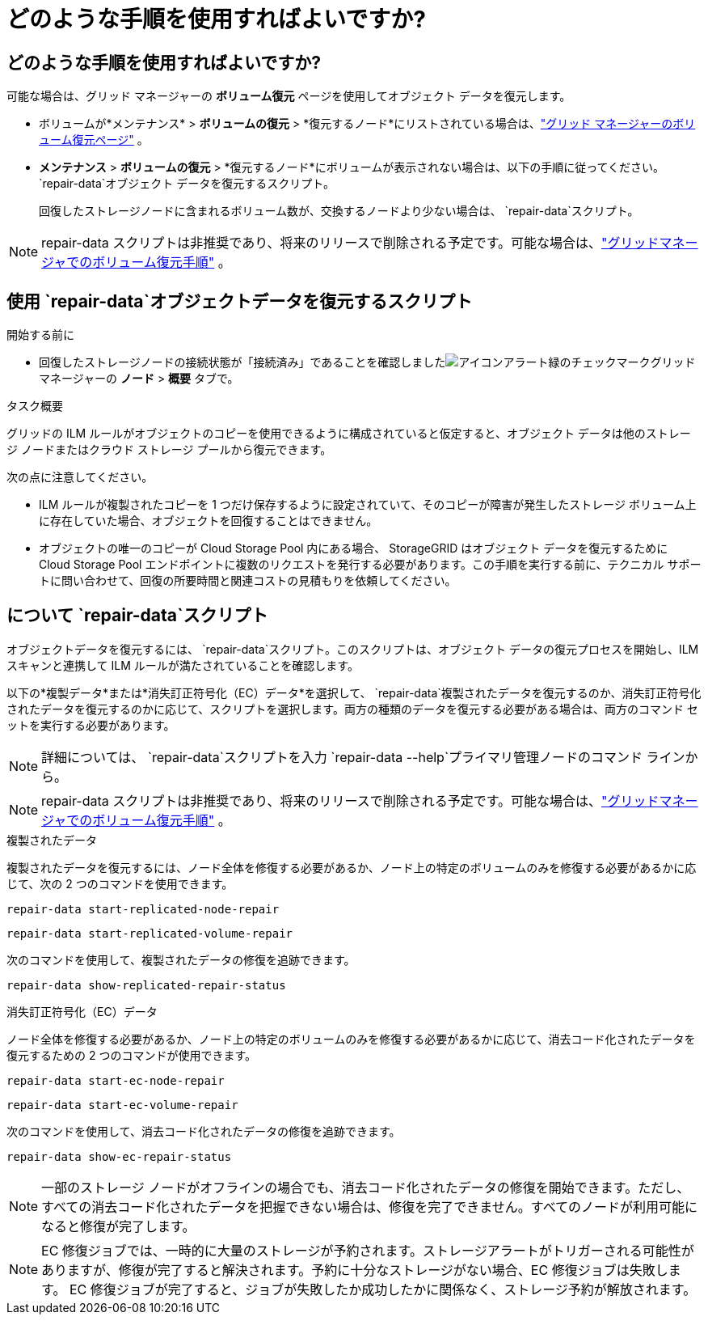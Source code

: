 = どのような手順を使用すればよいですか?
:allow-uri-read: 




== どのような手順を使用すればよいですか?

可能な場合は、グリッド マネージャーの *ボリューム復元* ページを使用してオブジェクト データを復元します。

* ボリュームが*メンテナンス* > *ボリュームの復元* > *復元するノード*にリストされている場合は、link:../maintain/restoring-volume.html["グリッド マネージャーのボリューム復元ページ"] 。
* *メンテナンス* > *ボリュームの復元* > *復元するノード*にボリュームが表示されない場合は、以下の手順に従ってください。 `repair-data`オブジェクト データを復元するスクリプト。
+
回復したストレージノードに含まれるボリューム数が、交換するノードより少ない場合は、 `repair-data`スクリプト。




NOTE: repair-data スクリプトは非推奨であり、将来のリリースで削除される予定です。可能な場合は、link:../maintain/restoring-volume.html["グリッドマネージャでのボリューム復元手順"] 。



== 使用 `repair-data`オブジェクトデータを復元するスクリプト

.開始する前に
* 回復したストレージノードの接続状態が「接続済み」であることを確認しましたimage:../media/icon_alert_green_checkmark.png["アイコンアラート緑のチェックマーク"]グリッド マネージャーの *ノード* > *概要* タブで。


.タスク概要
グリッドの ILM ルールがオブジェクトのコピーを使用できるように構成されていると仮定すると、オブジェクト データは他のストレージ ノードまたはクラウド ストレージ プールから復元できます。

次の点に注意してください。

* ILM ルールが複製されたコピーを 1 つだけ保存するように設定されていて、そのコピーが障害が発生したストレージ ボリューム上に存在していた場合、オブジェクトを回復することはできません。
* オブジェクトの唯一のコピーが Cloud Storage Pool 内にある場合、 StorageGRID はオブジェクト データを復元するために Cloud Storage Pool エンドポイントに複数のリクエストを発行する必要があります。この手順を実行する前に、テクニカル サポートに問い合わせて、回復の所要時間と関連コストの見積もりを依頼してください。




== について `repair-data`スクリプト

オブジェクトデータを復元するには、 `repair-data`スクリプト。このスクリプトは、オブジェクト データの復元プロセスを開始し、ILM スキャンと連携して ILM ルールが満たされていることを確認します。

以下の*複製データ*または*消失訂正符号化（EC）データ*を選択して、 `repair-data`複製されたデータを復元するのか、消失訂正符号化されたデータを復元するのかに応じて、スクリプトを選択します。両方の種類のデータを復元する必要がある場合は、両方のコマンド セットを実行する必要があります。


NOTE: 詳細については、 `repair-data`スクリプトを入力 `repair-data --help`プライマリ管理ノードのコマンド ラインから。


NOTE: repair-data スクリプトは非推奨であり、将来のリリースで削除される予定です。可能な場合は、link:../maintain/restoring-volume.html["グリッドマネージャでのボリューム復元手順"] 。

[role="tabbed-block"]
====
.複製されたデータ
--
複製されたデータを復元するには、ノード全体を修復する必要があるか、ノード上の特定のボリュームのみを修復する必要があるかに応じて、次の 2 つのコマンドを使用できます。

`repair-data start-replicated-node-repair`

`repair-data start-replicated-volume-repair`

次のコマンドを使用して、複製されたデータの修復を追跡できます。

`repair-data show-replicated-repair-status`

--
.消失訂正符号化（EC）データ
--
ノード全体を修復する必要があるか、ノード上の特定のボリュームのみを修復する必要があるかに応じて、消去コード化されたデータを復元するための 2 つのコマンドが使用できます。

`repair-data start-ec-node-repair`

`repair-data start-ec-volume-repair`

次のコマンドを使用して、消去コード化されたデータの修復を追跡できます。

`repair-data show-ec-repair-status`


NOTE: 一部のストレージ ノードがオフラインの場合でも、消去コード化されたデータの修復を開始できます。ただし、すべての消去コード化されたデータを把握できない場合は、修復を完了できません。すべてのノードが利用可能になると修復が完了します。


NOTE: EC 修復ジョブでは、一時的に大量のストレージが予約されます。ストレージアラートがトリガーされる可能性がありますが、修復が完了すると解決されます。予約に十分なストレージがない場合、EC 修復ジョブは失敗します。  EC 修復ジョブが完了すると、ジョブが失敗したか成功したかに関係なく、ストレージ予約が解放されます。

--
====